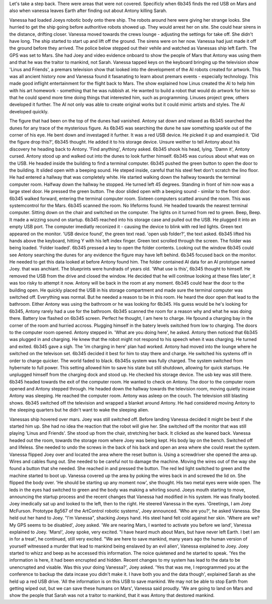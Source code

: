 Let's take a step back. There were areas that were not covered. Specificly when 6b345 finds the red USB on Mars and also when vanessa leaves Earth
after finding out about Antony killing Sarah.  

Vanessa had loaded Joeys robotic body onto there ship. The robots around here were giving her strange looks. She hurried to get the ship going before
authoritive robots showed up. They would arrest her on site. She could hear sirens in the distance, drifting closer. Vanessa moved towards the 
crews lounge - adjusting the settings for take off. She didn't have long. The ship started to start up and lift off the ground. The sirens were on 
her now. Vanessa had just made it off the ground before they arrived. The police below stepped out their vehile and watched as Vanessas ship left 
Earth. The GPS was set to Mars. She had Joey and video evidence onboard to show the people of Mars that Antony was using them and that he was the
traitor to mankind, not Sarah. 
Vanessa tapped keys on the keyboard bringing up the television show 'Linus and Friends', a premars television show that looked into the development
of the AI robots created for artwork. This was all ancient history now and Vanessa found it fasanating to learn about premars events - especially 
technology. This made good inflight entertainment for the flight back to Mars. 
The show explained how Linus created the AI to help him with his art homework - something that he was rubbish at. He wanted to build a robot that 
would do artwork for him so that he could spend more time doing things that interested him, such as programming. Linuses project grew, others 
developed it further. The AI not only was able to create original works but it could mimic artists and styles.
The AI developed quickly.   

The figure that had been on the top of the dunes had vanished. Antony sat down and relaxed as 6b345 searched the dunes for any trace of the 
mysterious figure. As 6b345 was searching the dune he saw something sparkle out of the corner of his eye. He bent down and investaged it further.
It was a red USB device. He picked it up and exampied it. 'Did the figure drop this?', 6b345 thought. He added it to his storage device. Unsure 
weither to tell Antony about his discovery he heading back to Antony. 'Find anything', Antony asked. 6b345 shook his head, lying. 'Damn it', Antony
cursed. Antony stood up and walked out into the dunes to look further himself. 6b345 was curious about what was on the USB. He headed inside the 
building to find a terminal computer. 6b345 pushed the green button to open the door to the building. It slided open with a beeping sound. He steped
inside, careful that his steel feet don't scratch the lino floor. He had entered a hallway that was completely white. He started walking down the 
hallway towards the terminal computer room. Halfway down the hallway he stopped. He turned left 45 degrees. Standing in front of him now was a large
steel door. He pressed the green button. The door slided open with a beeping sound - similar to the front door. 6b345 walked forward, entering the 
terminal computer room. Sixteen computers scatted around the room. This was systemcontrol for the Mars. 6b345 scanned the room. No lifeforms found.
He headed towards the nearest terminal computer. Sitting down on the chair and switched on the computer. The lights on it turned from red to green. 
Beep, Beep. It made a wizzing sound on startup. 6b345 reached into his storage case and pulled out the USB. He plugged it into an empty USB port.
The computer imediatly reconized it - causing the device to blink with red led lights. Green text appeared on the monitor. 'USB device found', the 
green text read. 'open usb folder?', the text asked. 6b345 lifted his hands above the keyboard, hitting Y with his left index finger. Green text
scrolled through the screen. The folder was being loaded. 'Folder loaded'. 6b345 pressed a key to open the folder contents. Looking out the window
6b345 could see Antony searching the dunes for any evidence the figure may have left behind. 6b345 focused back on the monitor. He needed to get 
this data looked at before Antony found him. The folder contained AI data for an AI prototype named Joey. that was anchiant. The blueprints were 
hundrads of years old. 'What use is this', 6b345 thought to himself. He removed the USB from the drive and closed the window. He decided that he 
will conitnue looking at these files later', it was too risky to attempt it now. Antony will be back in the room at any moment. 
6b345 could hear the door to the building open. He quickly placed the USB in his storage compartment and made sure the terminal computer was 
switched off. Everything was normal. But he needed a reason to be in this room. He heard the door open that lead to the bathroom. Either Antony was 
using the bathroom or he was looking for 6b345. His guess would be he's looking for 6b345, Antony rarely had a use for the bathroom. 6b345 scanned
the room for a reason why and what he was doing there. Battery low flashed on 6b345 screen. Perfect he thought, I am here to charge. He fpound a 
charging bay in the corner of the room and hurried accross. Plugging himself in the batery levels switched from low to charging. The doors to the 
computer room opened. Antony stepped in. 'What are you doing here', he asked. Antony then noticed that 6b345 was plugged in and charging. He knew 
that the robot might not respond to his speech when it was charging. He turned and exited. 6b345 gave a sigh. The 'im charging in here' plan had 
worked. Antony had moved into the lounge where he switched on the televison set. 6b345 decided it best for him to stay there and charge. He switched
his systems off in order to charge quicker. The world faded to black. 
6b345s system was fully charged. The system switched from hybernate to full power. This setting allowed him to save his state but still shutdown, 
allowing for quick startups. He unplugged himself from the charging dock and stood up. He checked his storage device. The usb key was still there. 
6b345 headed towards the exit of the computer room. He wanted to check on Antony. The door to the computer room opened and Antony stepped through.
He headed down the hallway towards the television room, moving quietly incase Antony was sleeping. He reached the computer room. Antony was asleep
on the couch. The television still blasting shows. 6b345 switched off the television and wrapped a blanket around Antony. He had considered moving
Antony to the sleeping quarters but he didn't want to wake the sleeping alien.    
 
Vanessas ship hovered over mars. Joey was still switched off. Before landing Vanessa decided it might be best if she started him up. She had no idea
the reaction that the robot will give her. She switched off the monitor that was still playing 'Linus and Friends'. She stood up from the chair, 
stretching her back. It clicked as she leaned back. Vanessa headed out the room, towards the storage room where Joey was being kept. His body lay on
the bench. Switched off and lifeless. She needed to undo the screws in the back of his back and open an area where she could reset the system. 
Vanessa flipped Joey over and located the area where the reset button is. Using a screwdriver she opened the area up. Wires and cables flung out. She
needed to be careful not to damage the machine. Moving the wires out of the way she found a button that she needed. She reached in and pressed the 
button. The red led light switched to green and the machine started to boot up. Vanessa covered up the area by poking the wires back in and screwed
the lid on. She flipped the body over. 'He should be starting up any moment now', she thought. His two metal eyes were wide open. The leds in the
eyes had switched to green and the body was making a whirling sound. Joeys mouth starting to move, announcing the startup process and the recent 
changes that Vanessa had modified in his system. He was finally booted. Joey imedically sat up and looked to the left, then to the right. He steered
Vanessa in the eyes. 'Greetings, I am Joey McFurson. Prototype 8g567 of the ArtControl robotic systems', Joey announced. 'Who are you?', he asked 
Vanessa. She held out her hand to Joey. "I'm Vanessa", shacking Joeys hand. His steel hand felt cold against her skin. 'Where are we? My GPS seems
to be disabled', Joey asked. 'We are nearing Mars, I wanted to activate you before we land', Vanessa explained to Joey. 'Mars!', Joey spoke, very 
excited. "I have heard much about Mars, but have never left Earth. I bet I am in for a treat', he continued, still very excited. "We are here to 
save mankind, many years ago the human version of yourself witnessed a murder that lead to mankind being enslaved by an evil alien', Vanessa 
explained to Joey. Joey started to whizz and beep as he accessed this information. The noice quietened and he started to speak. 'Yes the information
is here, it had been encrupted and hidden. Recent changes to my system has lead to the data to be unencrupted and visable. Was this your doing 
Vanessa?', Joey asked. 'Yes that was me, I reprogrammed you at the conference to backup the data incase you didn't make it. I have both you and the 
data though', explained Sarah as she held up a red USB drive. 'All the information is on this USB to save mankind. We may not be able to stop 
Earth from getting wiped out, but we can save these humans on Mars', Vanessa said proudly. 'We are going to land on Mars and show the people that
Sarah was not a traitor to mankind, that it was Antony that destored mankind.   
